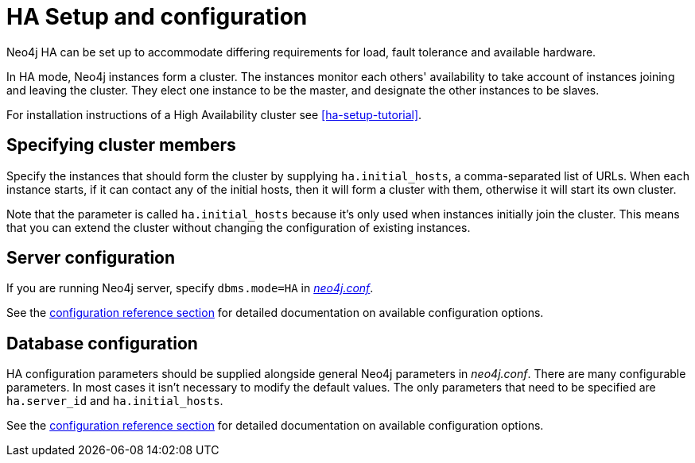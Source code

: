 [[ha-configuration]]
= HA Setup and configuration

Neo4j HA can be set up to accommodate differing requirements for load, fault tolerance and available hardware.

In HA mode, Neo4j instances form a cluster.
The instances monitor each others' availability to take account of instances joining and leaving the cluster.
They elect one instance to be the master, and designate the other instances to be slaves.

For installation instructions of a High Availability cluster see <<ha-setup-tutorial>>.

== Specifying cluster members ==

Specify the instances that should form the cluster by supplying `ha.initial_hosts`, a comma-separated list of URLs.
When each instance starts, if it can contact any of the initial hosts, then it will form a cluster with them,
otherwise it will start its own cluster.

Note that the parameter is called `ha.initial_hosts` because it's only used when instances initially join the cluster.
This means that you can extend the cluster without changing the configuration of existing instances.

== Server configuration ==

If you are running Neo4j server, specify `dbms.mode=HA` in <<file-locations, _neo4j.conf_>>.

See the <<configuration-settings,configuration reference section>> for detailed documentation on available configuration options.

== Database configuration ==

HA configuration parameters should be supplied alongside general Neo4j parameters in _neo4j.conf_.
There are many configurable parameters. In most cases it isn't necessary to modify the default values.
The only parameters that need to be specified are `ha.server_id` and `ha.initial_hosts`.

See the <<configuration-settings,configuration reference section>> for detailed documentation on available configuration options.
